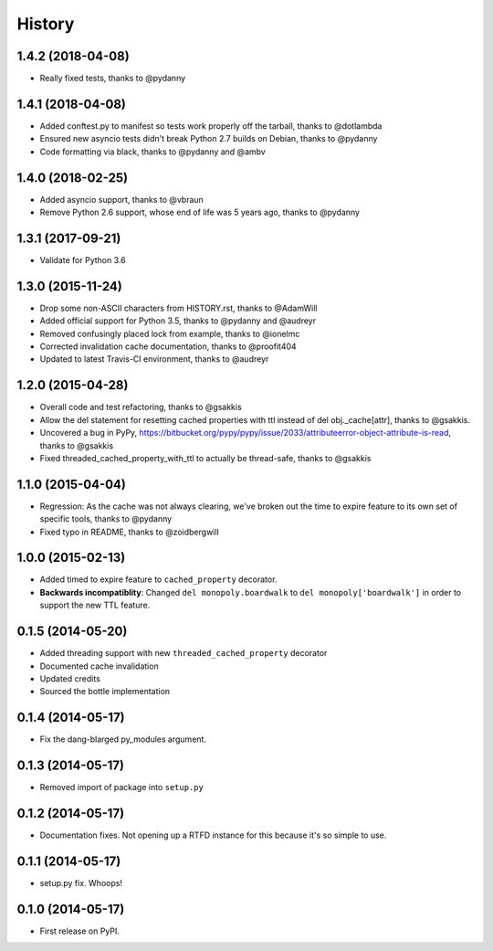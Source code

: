 .. :changelog:

History
-------

1.4.2 (2018-04-08)
++++++++++++++++++

* Really fixed tests, thanks to @pydanny

1.4.1 (2018-04-08)
++++++++++++++++++

* Added conftest.py to manifest so tests work properly off the tarball, thanks to @dotlambda
* Ensured new asyncio tests didn't break Python 2.7 builds on Debian, thanks to @pydanny
* Code formatting via black, thanks to @pydanny and @ambv


1.4.0 (2018-02-25)
++++++++++++++++++

* Added asyncio support, thanks to @vbraun
* Remove Python 2.6 support, whose end of life was 5 years ago, thanks to @pydanny


1.3.1 (2017-09-21)
++++++++++++++++++

* Validate for Python 3.6


1.3.0 (2015-11-24)
++++++++++++++++++

* Drop some non-ASCII characters from HISTORY.rst, thanks to @AdamWill
* Added official support for Python 3.5, thanks to @pydanny and @audreyr
* Removed confusingly placed lock from example, thanks to @ionelmc
* Corrected invalidation cache documentation, thanks to @proofit404
* Updated to latest Travis-CI environment, thanks to @audreyr

1.2.0 (2015-04-28)
++++++++++++++++++

* Overall code and test refactoring, thanks to @gsakkis
* Allow the del statement for resetting cached properties with ttl instead of del obj._cache[attr], thanks to @gsakkis.
* Uncovered a bug in PyPy, https://bitbucket.org/pypy/pypy/issue/2033/attributeerror-object-attribute-is-read, thanks to @gsakkis
* Fixed threaded_cached_property_with_ttl to actually be thread-safe, thanks to @gsakkis

1.1.0 (2015-04-04)
++++++++++++++++++

* Regression: As the cache was not always clearing, we've broken out the time to expire feature to its own set of specific tools, thanks to @pydanny
* Fixed typo in README, thanks to @zoidbergwill

1.0.0 (2015-02-13)
++++++++++++++++++

* Added timed to expire feature to ``cached_property`` decorator.
* **Backwards incompatiblity**: Changed ``del monopoly.boardwalk`` to ``del monopoly['boardwalk']`` in order to support the new TTL feature.

0.1.5 (2014-05-20)
++++++++++++++++++

* Added threading support with new ``threaded_cached_property`` decorator
* Documented cache invalidation
* Updated credits
* Sourced the bottle implementation

0.1.4 (2014-05-17)
++++++++++++++++++

* Fix the dang-blarged py_modules argument.

0.1.3 (2014-05-17)
++++++++++++++++++

* Removed import of package into ``setup.py``

0.1.2 (2014-05-17)
++++++++++++++++++

* Documentation fixes. Not opening up a RTFD instance for this because it's so simple to use.

0.1.1 (2014-05-17)
++++++++++++++++++

* setup.py fix. Whoops!

0.1.0 (2014-05-17)
++++++++++++++++++

* First release on PyPI.
